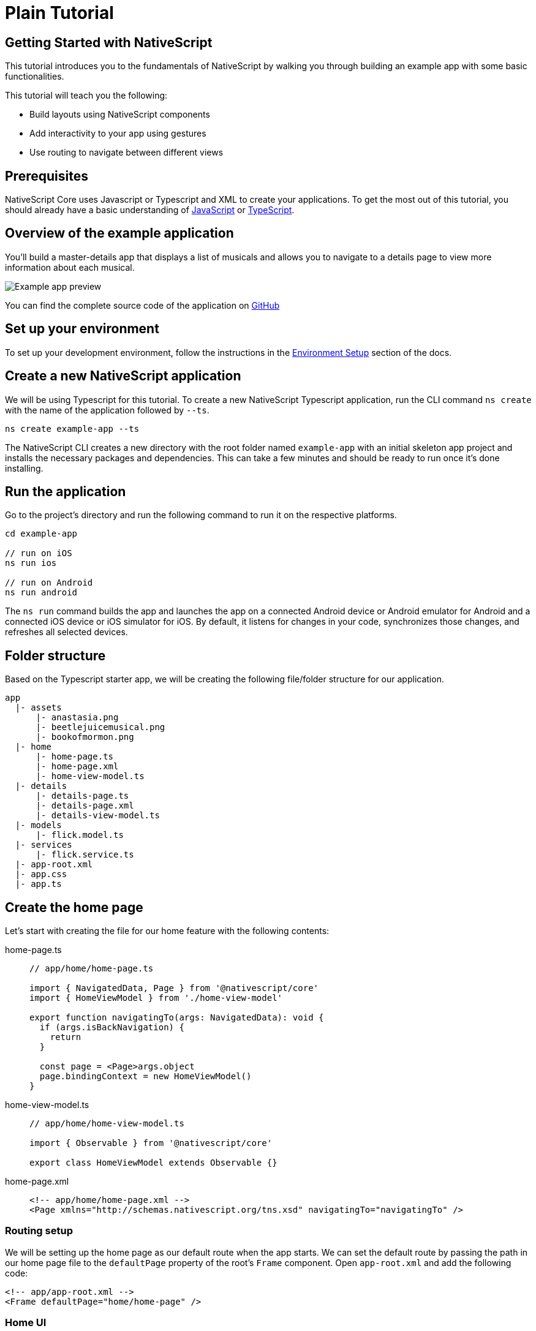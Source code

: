 = Plain Tutorial

== Getting Started with NativeScript

This tutorial introduces you to the fundamentals of NativeScript by walking you through building an example app with some basic functionalities.

This tutorial will teach you the following:

* Build layouts using NativeScript components
* Add interactivity to your app using gestures
* Use routing to navigate between different views

== Prerequisites

NativeScript Core uses Javascript or Typescript and XML to create your applications.
To get the most out of this tutorial, you should already have a basic understanding of https://developer.mozilla.org/en-US/docs/Web/JavaScript[JavaScript] or https://www.typescriptlang.org/[TypeScript].

== Overview of the example application

You'll build a master-details app that displays a list of musicals and allows you to navigate to a details page to view more information about each musical.

image::basics/tutorial-example-app-preview.png[Example app preview]

You can find the complete source code of the application on https://github.com/NativeScript/tutorials/tree/main/plain-tutorial[GitHub]

== Set up your environment

To set up your development environment, follow the instructions in the link:/environment-setup[Environment Setup] section of the docs.

== Create a new NativeScript application

We will be using Typescript for this tutorial.
To create a new NativeScript Typescript application, run the CLI command `ns create` with the name of the application followed by `--ts`.

[,cli]
----
ns create example-app --ts
----

The NativeScript CLI creates a new directory with the root folder named `example-app` with an initial skeleton app project and installs the necessary packages and dependencies.
This can take a few minutes and should be ready to run once it's done installing.

== Run the application

Go to the project's directory and run the following command to run it on the respective platforms.

[,cli]
----
cd example-app

// run on iOS
ns run ios

// run on Android
ns run android
----

The `ns run` command builds the app and launches the app on a connected Android device or Android emulator for Android and a connected iOS device or iOS simulator for iOS.
By default, it listens for changes in your code, synchronizes those changes, and refreshes all selected devices.

== Folder structure

Based on the Typescript starter app, we will be creating the following file/folder structure for our application.

----
app
  |- assets
      |- anastasia.png
      |- beetlejuicemusical.png
      |- bookofmormon.png
  |- home
      |- home-page.ts
      |- home-page.xml
      |- home-view-model.ts
  |- details
      |- details-page.ts
      |- details-page.xml
      |- details-view-model.ts
  |- models
      |- flick.model.ts
  |- services
      |- flick.service.ts
  |- app-root.xml
  |- app.css
  |- app.ts
----

== Create the home page

Let's start with creating the file for our home feature with the following contents:

[tabs]
====
home-page.ts::
+
[,typescript]
----
// app/home/home-page.ts

import { NavigatedData, Page } from '@nativescript/core'
import { HomeViewModel } from './home-view-model'

export function navigatingTo(args: NavigatedData): void {
  if (args.isBackNavigation) {
    return
  }

  const page = <Page>args.object
  page.bindingContext = new HomeViewModel()
}
----

home-view-model.ts::
+
[,typescript]
----
// app/home/home-view-model.ts

import { Observable } from '@nativescript/core'

export class HomeViewModel extends Observable {}
----

home-page.xml::
+
[,xml]
----
<!-- app/home/home-page.xml -->
<Page xmlns="http://schemas.nativescript.org/tns.xsd" navigatingTo="navigatingTo" />
----
====

=== Routing setup

We will be setting up the home page as our default route when the app starts.
We can set the default route by passing the path in our home page file to the `defaultPage` property of the root's `Frame` component.
Open `app-root.xml` and add the following code:

[,xml]
----
<!-- app/app-root.xml -->
<Frame defaultPage="home/home-page" />
----

=== Home UI

Before we create the UI of our home page, let's create our `FlickModel` and `FlickService` first.
This will allow us to use the data directly in our template.

`FlickModel` will contain the shape of each flick object.
Create a `models` directory inside `app` and create a new file called `flick.model.ts`.
Open the new `flick.model.ts` and add the following `interface`:

[,typescript]
----
// app/models/flick.model.ts

export interface FlickModel {
  id: number
  genre: string
  title: string
  image: string
  url: string
  description: string
  details: {
    title: string
    body: string
  }[]
}
----

We will then use the `FlickModel` in our `FlickService` to return our flick data.
Create a `services` directory inside `app` and create a new file called `flick.service.ts`.
Open the new `flick.service.ts` and add the following:

[,typescript]
----
// app/services/flick.service.ts

import { FlickModel } from '../models'

export class FlickService {
  private flicks: FlickModel[] = [
    {
      id: 1,
      genre: 'Musical',
      title: 'Book of Mormon',
      image: '~/assets/bookofmormon.png',
      url: 'https://nativescript.org/images/ngconf/book-of-mormon.mov',
      description: `A satirical examination of the beliefs and practices of The Church of Jesus Christ of Latter-day Saints.`,
      details: [
        {
          title: 'Music, Lyrics and Book by',
          body: 'Trey Parker, Robert Lopez, and Matt Stone'
        },
        {
          title: 'First showing on Broadway',
          body: 'March 2011 after nearly seven years of development.'
        },
        {
          title: 'Revenue',
          body: 'Grossed over $500 million, making it one of the most successful musicals of all time.'
        },
        {
          title: 'History',
          body: 'The Book of Mormon was conceived by Trey Parker, Matt Stone and Robert Lopez. Parker and Stone grew up in Colorado, and were familiar with The Church of Jesus Christ of Latter-day Saints and its members. They became friends at the University of Colorado Boulder and collaborated on a musical film, Cannibal! The Musical (1993), their first experience with movie musicals. In 1997, they created the TV series South Park for Comedy Central and in 1999, the musical film South Park: Bigger, Longer & Uncut. The two had first thought of a fictionalized Joseph Smith, religious leader and founder of the Latter Day Saint movement, while working on an aborted Fox series about historical characters. Their 1997 film, Orgazmo, and a 2003 episode of South Park, "All About Mormons", both gave comic treatment to Mormonism. Smith was also included as one of South Park\'s "Super Best Friends", a Justice League parody team of religious figures like Jesus and Buddha.'
        },
        {
          title: 'Development',
          body: `During the summer of 2003, Parker and Stone flew to New York City to discuss the script of their new film, Team America: World Police, with friend and producer Scott Rudin (who also produced South Park: Bigger, Longer & Uncut). Rudin advised the duo to see the musical Avenue Q on Broadway, finding the cast of marionettes in Team America similar to the puppets of Avenue Q. Parker and Stone went to see the production during that summer and the writer-composers of Avenue Q, Lopez and Jeff Marx, noticed them in the audience and introduced themselves. Lopez revealed that South Park: Bigger, Longer & Uncut was highly influential in the creation of Avenue Q. The quartet went for drinks afterwards, and soon found that each camp wanted to write something involving Joseph Smith. The four began working out details nearly immediately, with the idea to create a modern story formulated early on. For research purposes, the quartet took a road trip to Salt Lake City where they "interviewed a bunch of missionaries—or ex-missionaries." They had to work around Parker and Stone\'s South Park schedule. In 2006, Parker and Stone flew to London where they spent three weeks with Lopez, who was working on the West End production of Avenue Q. There, the three wrote "four or five songs" and came up with the basic idea of the story. After an argument between Parker and Marx, who felt he was not getting enough creative control, Marx was separated from the project.[10] For the next few years, the remaining trio met frequently to develop what they initially called The Book of Mormon: The Musical of the Church of Jesus Christ of Latter-day Saints. "There was a lot of hopping back and forth between L.A. and New York," Parker recalled.`
        }
      ]
    },
    {
      id: 2,
      genre: 'Musical',
      title: 'Beetlejuice',
      image: '~/assets/beetlejuicemusical.png',
      url: 'https://nativescript.org/images/ngconf/beetlejuice.mov',
      description: `A deceased couple looks for help from a devious bio-exorcist to handle their haunted house.`,
      details: [
        {
          title: 'Music and Lyrics',
          body: 'Eddie Perfect'
        },
        {
          title: 'Book by',
          body: 'Scott Brown and Anthony King'
        },
        {
          title: 'Based on',
          body: 'A 1988 film of the same name.'
        },
        {
          title: 'First showing on Broadway',
          body: 'April 25, 2019'
        },
        {
          title: 'Background',
          body: `In 2016, a musical adaptation of the 1988 film Beetlejuice (directed by Tim Burton and starring Geena Davis as Barbara Maitland, Alec Baldwin as Adam Maitland, Winona Ryder as Lydia Deetz and Michael Keaton as Betelgeuse) was reported to be in the works, directed by Alex Timbers and produced by Warner Bros., following a reading with Christopher Fitzgerald in the title role. In March 2017, it was reported that Australian musical comedian Eddie Perfect would be writing the music and lyrics and Scott Brown and Anthony King would be writing the book of the musical, and that another reading would take place in May, featuring Kris Kukul as musical director. The musical has had three readings and two laboratory workshops with Alex Brightman in the title role, Sophia Anne Caruso as Lydia Deetz, Kerry Butler and Rob McClure as Barbara and Adam Maitland.`
        }
      ]
    },
    {
      id: 3,
      genre: 'Musical',
      title: 'Anastasia',
      image: '~/assets/anastasia.png',
      url: 'https://nativescript.org/images/ngconf/anastasia.mov',
      description: `The legend of Grand Duchess Anastasia Nikolaevna of Russia.`,
      details: [
        { title: 'Music and Lyrics', body: 'Lynn Ahrens and Stephen Flaherty' },
        {
          title: 'Book by',
          body: 'Terrence McNally'
        },
        {
          title: 'Based on',
          body: 'A 1997 film of the same name.'
        },
        {
          title: 'Background',
          body: `A reading was held in 2012, featuring Kelli Barret as Anya (Anastasia), Aaron Tveit as Dmitry, Patrick Page as Vladimir, and Angela Lansbury as the Empress Maria. A workshop was held on June 12, 2015, in New York City, and included Elena Shaddow as Anya, Ramin Karimloo as Gleb Vaganov, a new role, and Douglas Sills as Vlad.
        The original stage production of Anastasia premiered at the Hartford Stage in Hartford, Connecticut on May 13, 2016 (previews). The show was directed by Darko Tresnjak and choreography by Peggy Hickey, with Christy Altomare and Derek Klena starring as Anya and Dmitry, respectively.
        Director Tresnjak explained: "We've kept, I think, six songs from the movie, but there are 16 new numbers. We've kept the best parts of the animated movie, but it really is a new musical." The musical also adds characters not in the film. Additionally, Act 1 is set in Russia and Act 2 in Paris, "which was everything modern Soviet Russia was not: free, expressive, creative, no barriers," according to McNally.
        The musical also omits the supernatural elements from the original film, including the character of Rasputin and his musical number "In the Dark of the Night", (although that song’s melody is repurposed in the new number "Stay, I Pray You"), and introduces instead a new villain called Gleb, a general for the Bolsheviks who receives orders to kill Anya.`
        }
      ]
    }
  ]

  static getInstance(): FlickService {
    return FlickService._instance
  }

  private static _instance: FlickService = new FlickService()

  getFlicks(): FlickModel[] {
    return this.flicks
  }

  getFlickById(id: number): FlickModel | undefined {
    return this.flicks.find(flick => flick.id === id) || undefined
  }
}
----

Add a `/app/assets/` directory to your project, and copy the 3 static images over from the sample project https://github.com/NativeScript/tutorials/tree/main/plain-tutorial/app/assets[here].

Next, let's break down the layout and UI elements of the home page.

image::basics/tutorial-example-app-master-breakdown.png[Home page layout breakdown]

The home page can be divided into two main parts, the action bar with the title and the scrollable main content area with the cards (we will talk about the cards in the next section).
Let's start with creating the action bar with the title.
Open `home-page.xml` and add the following code:

[,xml]
----
<!-- app/home/home-page.xml -->
<Page xmlns="http://schemas.nativescript.org/tns.xsd" navigatingTo="navigatingTo">
  <ActionBar title="NativeFlix" />
</Page>
----

Since we have an array of flicks to display, we can use the NativeScript's https://docs.nativescript.org/ui-and-styling.html#listview[`ListView`] component.
`ListView` is a NativeScript UI component that efficiently renders items in a vertical or horizontal scrolling list.
Let's first create a variable called flick in our home component that we are going to use as our ``ListView``'s data source.
Open `home-view-model.ts` and add the following:


//TODO: Fix line highlight

[,typescript{9-23}]
----
// app/home/home-view-model.ts

import { Observable, ObservableArray } from '@nativescript/core'
import { FlickModel } from '../models'
import { FlickService } from '../services'

// Add the contents of HomeViewModel class 👇
export class HomeViewModel extends Observable {
  private _flicks: FlickModel[]

  constructor() {
    super()
    this.populateFlicks()
  }

  // this will be used as the data source of our ListView
  get flicks(): ObservableArray<FlickModel> {
    return new ObservableArray(this._flicks)
  }

  populateFlicks(): void {
    this._flicks = FlickService().getInstance().getFlicks()
  }
}
----

Next, add the `ListView` component:

[,xml{6-12}]
----
<!-- app/home-page/home-page.xml -->
<Page xmlns="http://schemas.nativescript.org/tns.xsd" navigatingTo="navigatingTo">
  <ActionBar title="NativeFlix" />

  <!-- Add this 👇 -->
  <StackLayout height="100%">
    <ListView height="100%" separatorColor="transparent" items="{{ flicks }}">
      <ListView.itemTemplate>
        <Label text="{{ title }}" />
      </ListView.itemTemplate>
    </ListView>
  </StackLayout>
</Page>
----

`ListView` in NativeScript uses the `items` property as its data source.
In the snippet above, we set the `items` property to `flicks`.
This loops through the `flicks` observable array and renders the contents within the `ListView.itemTemplate` for each entry.
If you run the app now, you should see a list of flick titles.

=== Create flick cards

Before we dive into creating the card below, let's create some classes for our background and text colors that we will be using in the application.
As this will be shared throughout the application, let's add this to the `app.css`.
Open `app.css` and add the following:

[,css]
----
/* app/app.scss */

/* applied when device is in light mode */
.ns-light .bg-primary {
  background-color: #fdfdfd;
}
.ns-light .bg-secondary {
  background-color: #ffffff;
}
.ns-light.text-primary {
  color: #444;
}
.ns-light.text-secondary {
  color: #777;
}

/* applied when device is in dark mode */
.ns-dark .bg-primary {
  background-color: #212121;
}
.ns-dark .bg-secondary {
  background-color: #383838;
}
.ns-dark .text-primary {
  color: #eee;
}
.ns-dark .text-secondary {
  color: #ccc;
}
----

image::/assets/images/tutorial/tutorial-example-app-master-card-breakdown.png[Home page cards breakdown]

As you can see in the image above, each card is made up of 3 components, the preview image, a title, and a description.
We will be using a `GridLayout` as our container and use the `Image` and `Label` components for the preview image and texts.
Open your `home-page.xml` and add the following:

[,xml{13-39}]
----
<!-- app/home/home-page.xml -->
<Page xmlns="http://schemas.nativescript.org/tns.xsd" navigatingTo="navigatingTo">
  <ActionBar title="NativeFlix" />
  <StackLayout height="100%">
    <ListView
      height="100%"
      separatorColor="transparent"
      items="{{ flicks }}"
      itemTap="{{ onFlickTap }}"
    >
      <ListView.itemTemplate>
        <!-- Add this 👇 -->
        <GridLayout
          height="280"
          borderRadius="10"
          class="bg-secondary"
          rows="*, auto, auto"
          columns="*"
          margin="5 10"
          padding="0"
        >
          <Image row="0" margin="0" stretch="aspectFill" src="{{ image }}" />
          <Label
            row="1"
            margin="10 10 0 10"
            fontWeight="700"
            class="text-primary"
            fontSize="18"
            text="{{ title }}"
          />
          <Label
            row="2"
            margin="0 10 10 10"
            class="text-secondary"
            fontSize="14"
            textWrap="true"
            text="{{ description }}"
          />
        </GridLayout>
      </ListView.itemTemplate>
    </ListView>
  </StackLayout>
</Page>
----

=== Checkpoint

If you've followed along this far, running the app on either platform should result in an app that resembles the one in this screenshot, with the list being scrollable vertically.

image::basics/tutorial-example-app-master.png[Home page]

== Create the details page

Let's start with creating the file for our details feature with the following contents:

[tabs]
====
details-page.ts::
+
[,typescript]
----
// app/details/details-page.ts

import { NavigatedData, Page } from '@nativescript/core'
import { DetailsViewModel } from './details-view-model'

export function navigatingTo(args: NavigatedData): void {
  const page = <Page>args.object
  page.bindingContext = new DetailsViewModel()
}
----

details-view-model.ts::
+
[,typescript]
----
// app/details/details-view-model.ts

import { Observable } from '@nativescript/core'

export class DetailsViewModel extends Observable {}
----

details-page.xml::
+
[,xml]
----
<!-- app/details/details-page.xml -->
<Page xmlns="http://schemas.nativescript.org/tns.xsd" navigatingTo="navigatingTo" />
----
====

=== Setup navigation from home to details component

We will be using the `navigate` function from the `Frame` class to navigate from our home component to the details component.
In addition to the route name, we will also pass in the flick's `id` as part of the `context` object of the `navigate` function.
We will use this `id` in our details component to access more information about the flick.
Open `home-view-model.ts` and add the following:

[,typescript{4,25-30}]
----
// app/home/home-view-model.ts

// Update this 👇
import { Frame, Observable, ObservableArray, ItemEventData } from '@nativescript/core'
import { FlickModel } from '../models'
import { FlickService } from '../services'

export class HomeViewModel extends Observable {
  private _flicks: FlickModel[]

  constructor() {
    super()
    this.populateFlicks()
  }

  get flicks(): ObservableArray<FlickModel> {
    return new ObservableArray(this._flicks)
  }

  populateFlicks(): void {
    this._flicks = FlickService.getInstance().getFlicks()
  }

  // Add this 👇
  onFlickTap(args: ItemEventData): void {
    Frame.topmost().navigate({
      moduleName: 'details/details-page',
      context: { flickId: this._flicks[args.index].id }
    })
  }
}
----

Next, let's add the tap event to the listview items.
Open `home-page.xml` and add the following:

[,xml{10}]
----
<!-- app/home/home-page.xml -->
<Page xmlns="http://schemas.nativescript.org/tns.xsd" navigatingTo="navigatingTo">
  <ActionBar title="NativeFlix" />
  <StackLayout height="100%">
    <!-- Update this 👇 -->
    <ListView
      height="100%"
      separatorColor="transparent"
      items="{{ flicks }}"
      itemTap="{{ onFlickTap }}"
    >
      <ListView.itemTemplate>
        <GridLayout
          height="280"
          borderRadius="10"
          class="bg-secondary"
          rows="*, auto, auto"
          columns="*"
          margin="5 10"
          padding="0"
        >
          <Image row="0" margin="0" stretch="aspectFill" src="{{ image }}" />
          <Label
            row="1"
            margin="10 10 0 10"
            fontWeight="700"
            class="text-primary"
            fontSize="18"
            text="{{ title }}"
          />
          <Label
            row="2"
            margin="0 10 10 10"
            class="text-secondary"
            fontSize="14"
            textWrap="true"
            text="{{ description }}"
          />
        </GridLayout>
      </ListView.itemTemplate>
    </ListView>
  </StackLayout>
</Page>
----

=== Access navigation props

We passed in the `id` of the flick card the user tapped on in the previous section as we navigate to the details page.
We can access the passed in `id` via the page's `navigationContext`.
We will first get the `navigationContext` on our details page and pass it along to our `DetailsViewModel`.
We can then use the `id` to get the selected flick information to be displayed in our details component's template.
Open `details-page.ts` and add the following:

[,typescript{9}]
----
// app/details/details-page.ts

import { EventData, Page } from '@nativescript/core'
import { DetailsViewModel } from './details-view-model'

export function navigatingTo(args: EventData): void {
  const page = <Page>args.object
  // Update this 👇
  page.bindingContext = new DetailsViewModel(page.navigationContext)
}
----

Next, let's access this property and get the flick information in our `DetailsViewModel`.
Open `details-view-model.ts` and add the following:

[,typescript]
----
// app/details/details-view-model.ts

import { Observable } from '@nativescript/core'
import { FlickService } from '../services'
import { FlickModel } from '../models'

// Add the contents of HomeViewModel class 👇
export class DetailsViewModel extends Observable {
  private _flick: FlickModel

  // the passed in context object during the navigation will be here
  constructor(private _context: { flickId: number }) {
    super()

    this._flick = FlickService.getInstance().getFlickById(this._context.flickId)
  }

  get flick(): FlickModel {
    return this._flick
  }
}
----

=== Details UI

Let's break down the layout and UI elements of the details page.

image::basics/tutorial-example-app-details-breakdown.png[Details page layout breakdown]

The details page can be divided into three main parts, the action bar with the flick title, the hero image, and the main content with the flick details.
We will use the `details` array from our `flicks` object to populate the flick details section.
The `details` array contains objects with a `title` and `body` which are rendered uniformly, each with their style.
We can use NativeScript's `Repeater` component to loop through the array and create a UI element or set of elements for each entry in the array.
Open `details-page.xml` and add the following code:

[,xml{4,7-33}]
----
<!-- app/details/details-page.xml -->
<Page xmlns="http://schemas.nativescript.org/tns.xsd" navigatingTo="navigatingTo">
  <!-- Add this 👇 -->
  <ActionBar title="{{ flick.title }}" />

  <!-- Add this 👇 -->
  <ScrollView>
    <StackLayout>
      <Image margin="0" stretch="aspectFill" src="{{ flick.image }}" />
      <StackLayout padding="10 20">
        <Repeater items="{{ flick.details }}">
          <Repeater.itemTemplate>
            <StackLayout>
              <Label
                marginTop="15"
                fontSize="16"
                fontWeight="700"
                class="text-primary"
                textWrap="true"
                text="{{ $value.title }}"
              />
              <Label
                fontSize="14"
                class="text-secondary"
                textWrap="true"
                text="{{ $value.body }}"
              />
            </StackLayout>
          </Repeater.itemTemplate>
        </Repeater>
      </StackLayout>
    </StackLayout>
  </ScrollView>
</Page>
----

=== Checkpoint

Running the app on either platform should now result in an app that resembles the one in this screenshot with the ability to navigate between the home and details pages.

image::basics/tutorial-example-app-details.png[Details page]

== What's next

Congratulations!
You built your first NativeScript app that runs on both iOS and Android.
You can continue adding more https://docs.nativescript.org/ui-and-styling.html[NativeScript UI components] (or build your custom UI components), or you could add some https://docs.nativescript.org/native-api-access.html[native functionalities].
The possibilities are endless!

